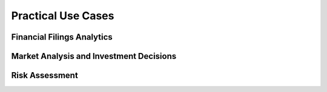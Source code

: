 =====================
Practical Use Cases
=====================


Financial Filings Analytics
~~~~~~~~~~~~~~~~~~~~~~~~~~~



Market Analysis and Investment Decisions
~~~~~~~~~~~~~~~~~~~~~~~~~~~~~~~~~~~~~~~~



Risk Assessment
~~~~~~~~~~~~~~~

